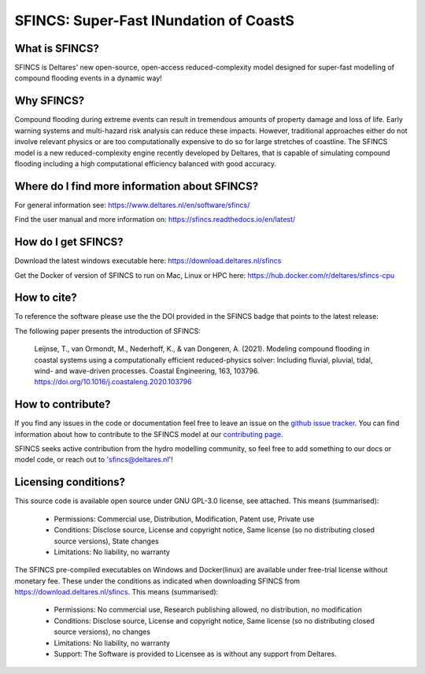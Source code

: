=========================================
SFINCS: Super-Fast INundation of CoastS 
=========================================

|website| |docs_latest| |docs_stable| |license| |doi| |journal|

What is SFINCS?
-------------------------------------------------------
SFINCS is Deltares' new open-source, open-access reduced-complexity model designed for super-fast modelling of compound flooding events in a dynamic way!

Why SFINCS?
-------------------------------------------------------
Compound flooding during extreme events can result in tremendous amounts of property damage and loss of life. Early warning systems and multi-hazard risk analysis can reduce these impacts. However, traditional approaches either do not involve relevant physics or are too computationally expensive to do so for large stretches of coastline. The SFINCS model is a new reduced-complexity engine recently developed by Deltares, that is capable of simulating compound flooding including a high computational efficiency balanced with good accuracy.

Where do I find more information about SFINCS?
-------------------------------------------------------
For general information see: https://www.deltares.nl/en/software/sfincs/

Find the user manual and more information on: https://sfincs.readthedocs.io/en/latest/

How do I get SFINCS?
-------------------------------------------------------
Download the latest windows executable here: https://download.deltares.nl/sfincs

Get the Docker of version of SFINCS to run on Mac, Linux or HPC here: https://hub.docker.com/r/deltares/sfincs-cpu

How to cite?
-------------------------------------------------------
To reference the software please use the the DOI provided in the SFINCS badge that points to the latest release: |doi|

The following paper presents the introduction of SFINCS:

   Leijnse, T., van Ormondt, M., Nederhoff, K., & van Dongeren, A. (2021). Modeling compound flooding in coastal systems using a computationally efficient reduced-physics solver: Including fluvial, pluvial, tidal, wind-      and wave-driven processes. Coastal Engineering, 163, 103796. https://doi.org/10.1016/j.coastaleng.2020.103796

How to contribute?
-------------------------------------------------------
If you find any issues in the code or documentation feel free to leave an issue on the `github issue tracker. <https://github.com/Deltares/SFINCS/issues>`_
You can find information about how to contribute to the SFINCS model at our `contributing page. <https://sfincs.readthedocs.io/en/latest/example.html#contributing>`_

SFINCS seeks active contribution from the hydro modelling community, so feel free to add something to our docs or model code, or reach out to 'sfincs@deltares.nl'!

Licensing conditions?
-------------------------------------------------------
This source code is available open source under GNU GPL-3.0 license, see attached.
This means (summarised):
	- Permissions: Commercial use, Distribution, Modification, Patent use, Private use
	- Conditions: Disclose source, License and copyright notice, Same license (so no distributing closed source versions), State changes
	- Limitations: No liability, no warranty
	
The SFINCS pre-compiled executables on Windows and Docker(linux) are available under free-trial license without monetary fee.
These under the conditions as indicated when downloading SFINCS from https://download.deltares.nl/sfincs.
This means (summarised):
	- Permissions: No commercial use, Research publishing allowed, no distribution, no modification
	- Conditions: Disclose source, License and copyright notice, Same license (so no distributing closed source versions), no changes
	- Limitations: No liability, no warranty
	- Support: The Software is provided to Licensee as is without any support from Deltares.
	
.. figure:: https://user-images.githubusercontent.com/28528822/200898347-d4016571-f3c7-4257-b59c-86aa1e97a699.png
   :width: 800px
   :align: center   
   
.. |website| image:: https://github.com/Deltares/SFINCS/blob/main/docs/figures/Deltares_logo_D-blauw_RGB.svg
    :target: https://www.deltares.nl/en/software-and-data/products/sfincs
    :alt: Website
    :width: 80px

.. |docs_latest| image:: https://img.shields.io/badge/docs-latest-brightgreen.svg
    :target: https://sfincs.readthedocs.io/en/latest
    :alt: Latest developers docs

.. |docs_stable| image:: https://img.shields.io/badge/docs-stable-brightgreen.svg
    :target: https://sfincs.readthedocs.io/en/v2.0.3_cauberg_release/
    :alt: Stable docs last release

.. |license| image:: https://img.shields.io/github/license/Deltares/SFINCS
    :alt: License
    :target: https://github.com/Deltares/SFINCS/blob/main/LICENSE    

.. |doi| image:: https://zenodo.org/badge/DOI/10.5281/zenodo.10118583.svg
    :alt: Zenodo
    :target: https://doi.org/10.5281/zenodo.10118583

.. |journal| image:: https://github.com/Deltares/SFINCS/blob/main/docs/figures/SFINCS_logo.svg
    :alt: Elsevier
    :target: https://doi.org/10.1016/j.coastaleng.2020.103796    
    :width: 30px
